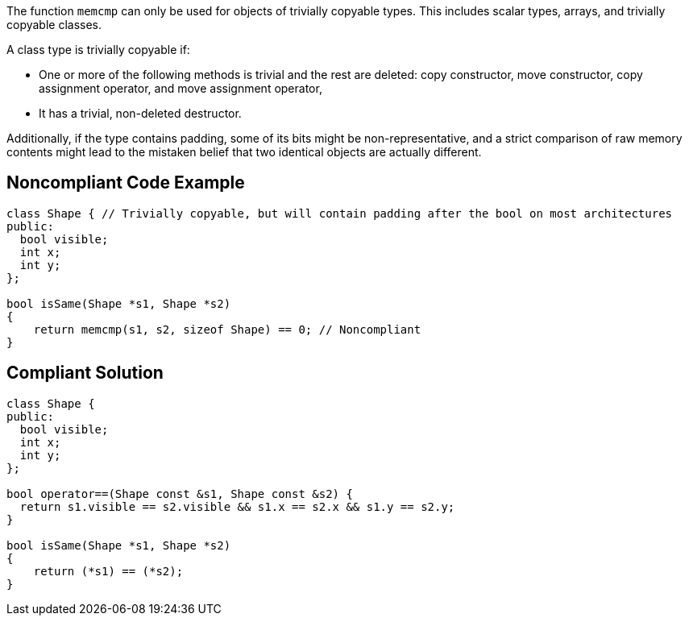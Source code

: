 The function ``++memcmp++`` can only be used for objects of trivially copyable types. This includes scalar types, arrays, and trivially copyable classes. 


A class type is trivially copyable if:

* One or more of the following methods is trivial and the rest are deleted: copy constructor, move constructor, copy assignment operator, and move assignment operator,
* It has a trivial, non-deleted destructor.

Additionally, if the type contains padding, some of its bits might be non-representative, and a strict comparison of raw memory contents might lead to the mistaken belief that two identical objects are actually different.


== Noncompliant Code Example

----
class Shape { // Trivially copyable, but will contain padding after the bool on most architectures
public:
  bool visible;
  int x;
  int y;
};

bool isSame(Shape *s1, Shape *s2)
{
    return memcmp(s1, s2, sizeof Shape) == 0; // Noncompliant
}
----


== Compliant Solution

----
class Shape {
public:
  bool visible;
  int x;
  int y;
};

bool operator==(Shape const &s1, Shape const &s2) {
  return s1.visible == s2.visible && s1.x == s2.x && s1.y == s2.y;
}

bool isSame(Shape *s1, Shape *s2)
{
    return (*s1) == (*s2);
}
----


